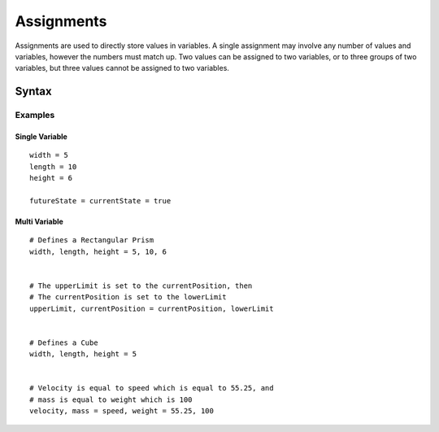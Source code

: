 .. _jam-assignments:

Assignments
###########

Assignments are used to directly store values in variables. A single assignment
may involve any number of values and variables, however the numbers must match
up. Two values can be assigned to two variables, or to three groups of two
variables, but three values cannot be assigned to two variables.

Syntax
======

.. productionlist::
    AssignmentVars: [`Variable` ","]* `Variable`
    Assignment: [`AssignmentVars` "="]* `AssignmentVars` "=" [`Value` ","]* `Value`

Examples
--------

Single Variable
~~~~~~~~~~~~~~~~~~~~
::

    width = 5
    length = 10
    height = 6

    futureState = currentState = true


Multi Variable
~~~~~~~~~~~~~~~~~~~
::
	
	# Defines a Rectangular Prism
	width, length, height = 5, 10, 6


	# The upperLimit is set to the currentPosition, then 
	# The currentPosition is set to the lowerLimit
	upperLimit, currentPosition = currentPosition, lowerLimit


	# Defines a Cube
	width, length, height = 5


	# Velocity is equal to speed which is equal to 55.25, and
	# mass is equal to weight which is 100 
	velocity, mass = speed, weight = 55.25, 100




